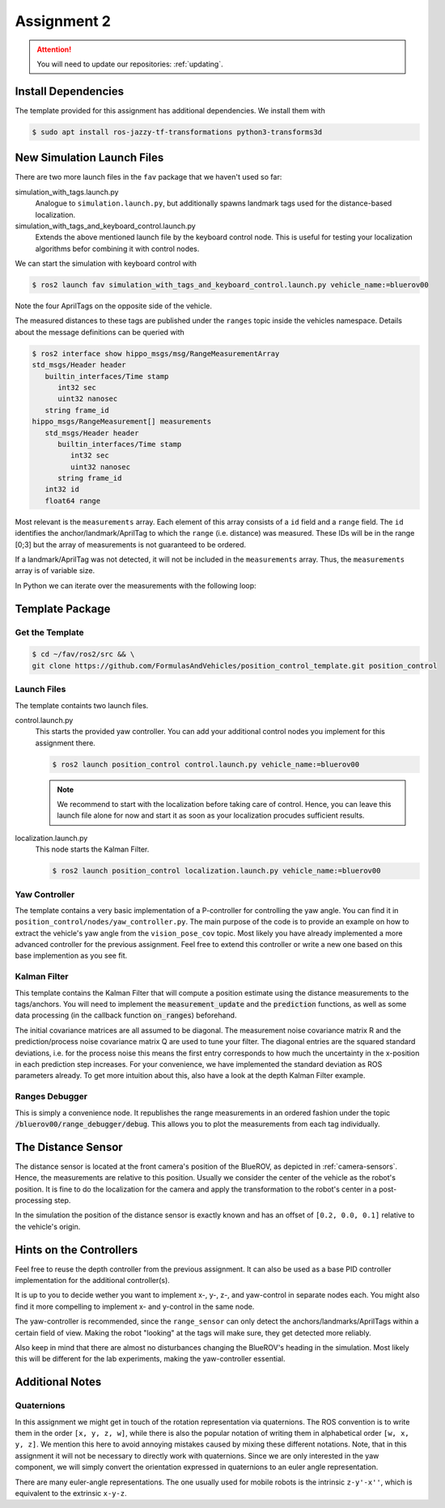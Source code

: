 Assignment 2
############

.. attention::

   You will need to update our repositories: :ref:`updating`.

Install Dependencies
====================

The template provided for this assignment has additional dependencies.
We install them with

.. code-block:: console

   $ sudo apt install ros-jazzy-tf-transformations python3-transforms3d


New Simulation Launch Files
===========================

There are two more launch files in the ``fav`` package that we haven't used so far:

simulation_with_tags.launch.py
   Analogue to ``simulation.launch.py``, but additionally spawns landmark tags used for the distance-based localization.

simulation_with_tags_and_keyboard_control.launch.py
   Extends the above mentioned launch file by the keyboard control node.
   This is useful for testing your localization algorithms befor combining it with control nodes.

We can start the simulation with keyboard control with

.. code-block:: console

   $ ros2 launch fav simulation_with_tags_and_keyboard_control.launch.py vehicle_name:=bluerov00

Note the four AprilTags on the opposite side of the vehicle.

The measured distances to these tags are published under the ``ranges`` topic inside the vehicles namespace.
Details about the message definitions can be queried with

.. code-block:: console

   $ ros2 interface show hippo_msgs/msg/RangeMeasurementArray 
   std_msgs/Header header
      builtin_interfaces/Time stamp
         int32 sec
         uint32 nanosec
      string frame_id
   hippo_msgs/RangeMeasurement[] measurements
      std_msgs/Header header
         builtin_interfaces/Time stamp
            int32 sec
            uint32 nanosec
         string frame_id
      int32 id
      float64 range

Most relevant is the ``measurements`` array.
Each element of this array consists of a ``id`` field and a ``range`` field.
The ``id`` identifies the anchor/landmark/AprilTag to which the ``range`` (i.e. distance) was measured.
These IDs will be in the range [0;3] but the array of measurements is not guaranteed to be ordered.

If a landmark/AprilTag was not detected, it will not be included in the ``measurements`` array.
Thus, the ``measurements`` array is of variable size.

In Python we can iterate over the measurements with the following loop:

.. code-block:: python
   :linenos:
   
   for i, measurement in enumerate(msg.measurements):
      tag_id = measurement.id
      measured_distance = measurement.range
      self.get_logger().info(
          f'The {i}. element contains the measurement of tag {tag_id} with the '
          f'distance of {measured_distance}m')

.. seealso::

   A similar snippet can be found in the template code we provide for this assignment.

Template Package
================

Get the Template
****************

.. code-block:: console

   $ cd ~/fav/ros2/src && \
   git clone https://github.com/FormulasAndVehicles/position_control_template.git position_control

Launch Files
************

The template containts two launch files.

control.launch.py
   This starts the provided yaw controller.
   You can add your additional control nodes you implement for this assignment there.

   .. code-block:: console

      $ ros2 launch position_control control.launch.py vehicle_name:=bluerov00

   .. note:: 

      We recommend to start with the localization before taking care of control.
      Hence, you can leave this launch file alone for now and start it as soon as your localization procudes sufficient results.

localization.launch.py
   This node starts the Kalman Filter.

   .. code-block:: console

      $ ros2 launch position_control localization.launch.py vehicle_name:=bluerov00

Yaw Controller
**************

The template contains a very basic implementation of a P-controller for controlling the yaw angle.
You can find it in ``position_control/nodes/yaw_controller.py``.
The main purpose of the code is to provide an example on how to extract the vehicle's yaw angle from the ``vision_pose_cov`` topic.
Most likely you have already implemented a more advanced controller for the previous assignment.
Feel free to extend this controller or write a new one based on this base implemention as you see fit.

Kalman Filter
*************

This template contains the Kalman Filter that will compute a position estimate using the distance measurements to the tags/anchors.
You will need to implement the :code:`measurement_update` and the :code:`prediction` functions, as well as some data processing (in the callback function :code:`on_ranges`) beforehand.

The initial covariance matrices are all assumed to be diagonal. The measurement noise covariance matrix R and the prediction/process noise covariance matrix Q are used to tune your filter.
The diagonal entries are the squared standard deviations, i.e. for the process noise this means the first entry corresponds to how much the uncertainty in the x-position in each prediction step increases.
For your convenience, we have implemented the standard deviation as ROS parameters already.
To get more intuition about this, also have a look at the depth Kalman Filter example.


Ranges Debugger
***************

This is simply a convenience node. It republishes the range measurements in an ordered fashion under the topic :code:`/bluerov00/range_debugger/debug`. This allows you to plot the measurements from each tag individually.


The Distance Sensor
===================

The distance sensor is located at the front camera's position of the BlueROV, as depicted in :ref:`camera-sensors`.
Hence, the measurements are relative to this position.
Usually we consider the center of the vehicle as the robot's position.
It is fine to do the localization for the camera and apply the transformation to the robot's center in a post-processing step.

In the simulation the position of the distance sensor is exactly known and has an offset of ``[0.2, 0.0, 0.1]`` relative to the vehicle's origin.

Hints on the Controllers
========================

Feel free to reuse the depth controller from the previous assignment.
It can also be used as a base PID controller implementation for the additional controller(s).

It is up to you to decide wether you want to implement x-, y-, z-, and yaw-control in separate nodes each.
You might also find it more compelling to implement x- and y-control in the same node.

The yaw-controller is recommended, since the ``range_sensor`` can only detect the anchors/landmarks/AprilTags within a certain field of view.
Making the robot "looking" at the tags will make sure, they get detected more reliably.

Also keep in mind that there are almost no disturbances changing the BlueROV's heading in the simulation.
Most likely this will be different for the lab experiments, making the yaw-controller essential.

Additional Notes
================

Quaternions
***********

In this assignment we might get in touch of the rotation representation via quaternions.
The ROS convention is to write them in the order ``[x, y, z, w]``, while there is also the popular notation of writing them in alphabetical order ``[w, x, y, z]``.
We mention this here to avoid annoying mistakes caused by mixing these different notations.
Note, that in this assignment it will not be necessary to directly work with quaternions.
Since we are only interested in the yaw component, we will simply convert the orientation expressed in quaternions to an euler angle representation.

There are many euler-angle representations.
The one usually used for mobile robots is the intrinsic ``z-y'-x''``, which is equivalent to the extrinsic ``x-y-z``.
